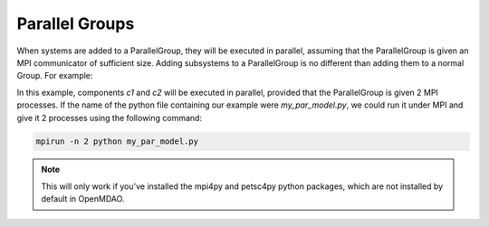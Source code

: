 ***************
Parallel Groups
***************

When systems are added to a ParallelGroup, they will be executed in parallel, assuming that the ParallelGroup is
given an MPI communicator of sufficient size.  Adding subsystems to a ParallelGroup is no different than adding them
to a normal Group.  For example:


.. embed-test::
  openmdao.core.tests.test_parallel_groups.TestParallelGroups.test_fan_in_grouped_feature


In this example, components *c1* and *c2* will be executed in parallel, provided that the ParallelGroup is given 2
MPI processes.  If the name of the python file containing our example were `my_par_model.py`, we could run it under
MPI and give it 2 processes using the following command:


.. code-block:: console

  mpirun -n 2 python my_par_model.py


.. note::

  This will only work if you've installed the mpi4py and petsc4py python packages, which are not installed by default
  in OpenMDAO.



